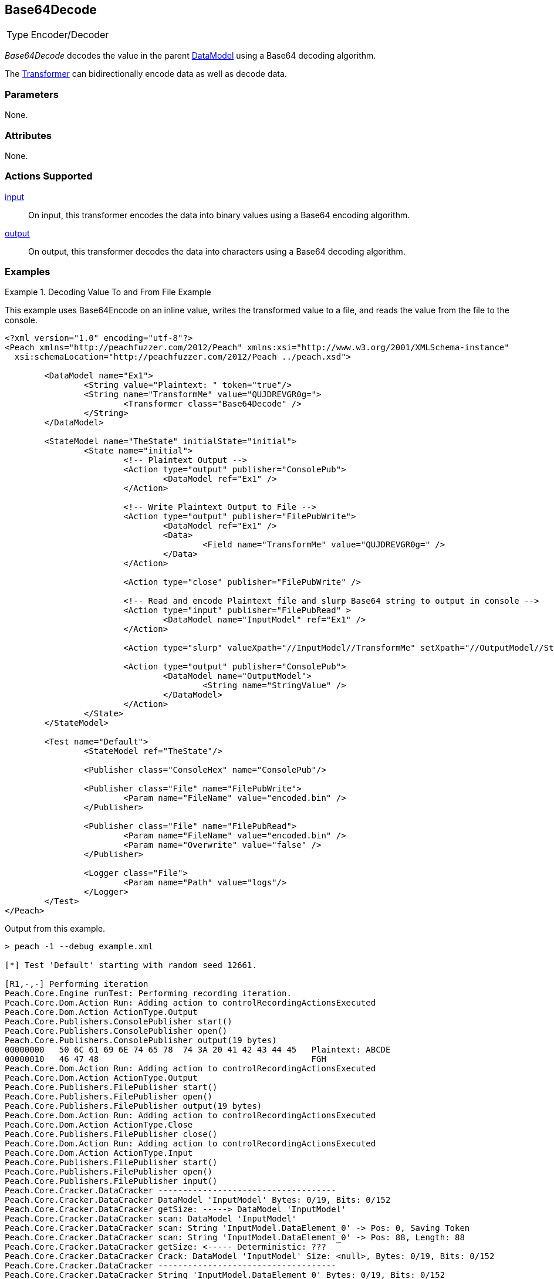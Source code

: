 <<<
[[Transformers_Base64DecodeTransformer]]
== Base64Decode

// Reviewed:
//  - 02/19/2014: Seth & Adam: Outlined
// TODO:
// Verify parameters expand parameter description
// Full pit example using hex console
// expand  general description
// Identify direction / actions supported for (Input/Output/Call/setProperty/getProperty)
// See AES for format
// Test output, input

// Updated:
// 2/19/14: Mick
// verified params
// added supported actions
// expanded description
// added full example

[horizontal]
Type:: Encoder/Decoder

_Base64Decode_ decodes the value in the parent xref:DataModel[DataModel] using a Base64 decoding algorithm. 

The xref:Transformer[Transformer] can bidirectionally encode data as well as decode data.

=== Parameters

None.

=== Attributes

None.

=== Actions Supported

xref:Action_input[input]:: On input, this transformer encodes the data into binary values using a Base64 encoding algorithm.
xref:Action_output[output]:: On output, this transformer decodes the data into characters using a Base64 decoding algorithm.

=== Examples

.Decoding Value To and From File Example
==========================
This example uses  Base64Encode on an inline value, writes the transformed value to a file, and reads the value from the file to the console.

[source,xml]
----
<?xml version="1.0" encoding="utf-8"?>
<Peach xmlns="http://peachfuzzer.com/2012/Peach" xmlns:xsi="http://www.w3.org/2001/XMLSchema-instance"
  xsi:schemaLocation="http://peachfuzzer.com/2012/Peach ../peach.xsd">

	<DataModel name="Ex1">
		<String value="Plaintext: " token="true"/>
		<String name="TransformMe" value="QUJDREVGR0g=">
			<Transformer class="Base64Decode" />
		</String>
	</DataModel>

	<StateModel name="TheState" initialState="initial">
		<State name="initial">
			<!-- Plaintext Output -->
			<Action type="output" publisher="ConsolePub">
				<DataModel ref="Ex1" />
			</Action>

			<!-- Write Plaintext Output to File -->
			<Action type="output" publisher="FilePubWrite">
				<DataModel ref="Ex1" />
				<Data>
					<Field name="TransformMe" value="QUJDREVGR0g=" />
				</Data>
			</Action>

			<Action type="close" publisher="FilePubWrite" />

			<!-- Read and encode Plaintext file and slurp Base64 string to output in console -->
			<Action type="input" publisher="FilePubRead" >
				<DataModel name="InputModel" ref="Ex1" />
			</Action>

			<Action type="slurp" valueXpath="//InputModel//TransformMe" setXpath="//OutputModel//StringValue" />

			<Action type="output" publisher="ConsolePub">
				<DataModel name="OutputModel">
					<String name="StringValue" />
				</DataModel>
			</Action>
		</State>
	</StateModel>

	<Test name="Default">
		<StateModel ref="TheState"/>

		<Publisher class="ConsoleHex" name="ConsolePub"/>

		<Publisher class="File" name="FilePubWrite">
			<Param name="FileName" value="encoded.bin" />
		</Publisher>

		<Publisher class="File" name="FilePubRead">
			<Param name="FileName" value="encoded.bin" />
			<Param name="Overwrite" value="false" />
		</Publisher>

		<Logger class="File">
			<Param name="Path" value="logs"/>
		</Logger>
	</Test>
</Peach>
----

Output from this example.

----
> peach -1 --debug example.xml

[*] Test 'Default' starting with random seed 12661.

[R1,-,-] Performing iteration
Peach.Core.Engine runTest: Performing recording iteration.
Peach.Core.Dom.Action Run: Adding action to controlRecordingActionsExecuted
Peach.Core.Dom.Action ActionType.Output
Peach.Core.Publishers.ConsolePublisher start()
Peach.Core.Publishers.ConsolePublisher open()
Peach.Core.Publishers.ConsolePublisher output(19 bytes)
00000000   50 6C 61 69 6E 74 65 78  74 3A 20 41 42 43 44 45   Plaintext: ABCDE
00000010   46 47 48                                           FGH
Peach.Core.Dom.Action Run: Adding action to controlRecordingActionsExecuted
Peach.Core.Dom.Action ActionType.Output
Peach.Core.Publishers.FilePublisher start()
Peach.Core.Publishers.FilePublisher open()
Peach.Core.Publishers.FilePublisher output(19 bytes)
Peach.Core.Dom.Action Run: Adding action to controlRecordingActionsExecuted
Peach.Core.Dom.Action ActionType.Close
Peach.Core.Publishers.FilePublisher close()
Peach.Core.Dom.Action Run: Adding action to controlRecordingActionsExecuted
Peach.Core.Dom.Action ActionType.Input
Peach.Core.Publishers.FilePublisher start()
Peach.Core.Publishers.FilePublisher open()
Peach.Core.Publishers.FilePublisher input()
Peach.Core.Cracker.DataCracker ------------------------------------
Peach.Core.Cracker.DataCracker DataModel 'InputModel' Bytes: 0/19, Bits: 0/152
Peach.Core.Cracker.DataCracker getSize: -----> DataModel 'InputModel'
Peach.Core.Cracker.DataCracker scan: DataModel 'InputModel'
Peach.Core.Cracker.DataCracker scan: String 'InputModel.DataElement_0' -> Pos: 0, Saving Token
Peach.Core.Cracker.DataCracker scan: String 'InputModel.DataElement_0' -> Pos: 88, Length: 88
Peach.Core.Cracker.DataCracker getSize: <----- Deterministic: ???
Peach.Core.Cracker.DataCracker Crack: DataModel 'InputModel' Size: <null>, Bytes: 0/19, Bits: 0/152
Peach.Core.Cracker.DataCracker ------------------------------------
Peach.Core.Cracker.DataCracker String 'InputModel.DataElement_0' Bytes: 0/19, Bits: 0/152
Peach.Core.Cracker.DataCracker getSize: -----> String 'InputModel.DataElement_0'

Peach.Core.Cracker.DataCracker scan: String 'InputModel.DataElement_0' -> Pos: 0, Saving Token
Peach.Core.Cracker.DataCracker scan: String 'InputModel.DataElement_0' -> Pos: 88, Length: 88
Peach.Core.Cracker.DataCracker getSize: <----- Size: 88
Peach.Core.Cracker.DataCracker Crack: String 'InputModel.DataElement_0' Size: 88, Bytes: 0/19, Bits: 0/152
Peach.Core.Dom.DataElement String 'InputModel.DataElement_0' value is: Plaintext :
Peach.Core.Cracker.DataCracker ------------------------------------
Peach.Core.Cracker.DataCracker String 'InputModel.TransformMe' Bytes: 11/19, Bits: 88/152
Peach.Core.Cracker.DataCracker getSize: -----> String 'InputModel.TransformMe'
Peach.Core.Cracker.DataCracker scan: String 'InputModel.TransformMe' -> Offset: 0, Unsized element
Peach.Core.Cracker.DataCracker lookahead: String 'InputModel.TransformMe'
Peach.Core.Cracker.DataCracker getSize: <----- Last Unsized: 64
Peach.Core.Cracker.DataCracker Crack: String 'InputModel.TransformMe' Size: 96, Bytes: 0/12, Bits: 0/96
Peach.Core.Dom.DataElement String 'InputModel.TransformMe' value is: QUJDREVGR0g=
Peach.Core.Dom.Action Run: Adding action to controlRecordingActionsExecuted
Peach.Core.Dom.Action ActionType.Slurp
Peach.Core.Dom.Action Slurp, setting OutputModel.StringValue from InputModel.TransformMe
Peach.Core.Dom.Action Run: Adding action to controlRecordingActionsExecuted
Peach.Core.Dom.Action ActionType.Output
Peach.Core.Publishers.ConsolePublisher output(12 bytes)
00000000   51 55 4A 44 52 45 56 47  52 30 67 3D               QUJDREVGR0g=
Peach.Core.Publishers.ConsolePublisher close()
Peach.Core.Publishers.FilePublisher close()
Peach.Core.Engine runTest: context.config.singleIteration == true
Peach.Core.Publishers.ConsolePublisher stop()
Peach.Core.Publishers.FilePublisher stop()
Peach.Core.Publishers.FilePublisher stop()

[*] Test 'Default' finished.
----
==========================
